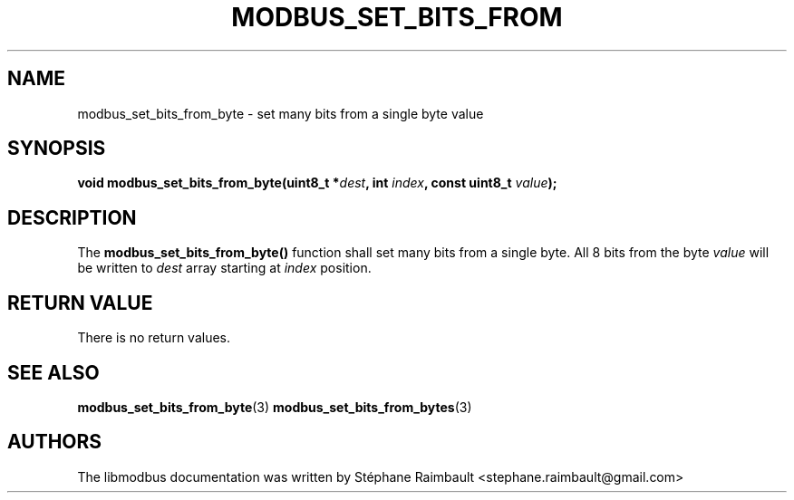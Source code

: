 '\" t
.\"     Title: modbus_set_bits_from_byte
.\"    Author: [see the "AUTHORS" section]
.\" Generator: DocBook XSL Stylesheets v1.78.1 <http://docbook.sf.net/>
.\"      Date: 11/13/2017
.\"    Manual: libmodbus Manual
.\"    Source: libmodbus v3.1.4
.\"  Language: English
.\"
.TH "MODBUS_SET_BITS_FROM" "3" "11/13/2017" "libmodbus v3\&.1\&.4" "libmodbus Manual"
.\" -----------------------------------------------------------------
.\" * Define some portability stuff
.\" -----------------------------------------------------------------
.\" ~~~~~~~~~~~~~~~~~~~~~~~~~~~~~~~~~~~~~~~~~~~~~~~~~~~~~~~~~~~~~~~~~
.\" http://bugs.debian.org/507673
.\" http://lists.gnu.org/archive/html/groff/2009-02/msg00013.html
.\" ~~~~~~~~~~~~~~~~~~~~~~~~~~~~~~~~~~~~~~~~~~~~~~~~~~~~~~~~~~~~~~~~~
.ie \n(.g .ds Aq \(aq
.el       .ds Aq '
.\" -----------------------------------------------------------------
.\" * set default formatting
.\" -----------------------------------------------------------------
.\" disable hyphenation
.nh
.\" disable justification (adjust text to left margin only)
.ad l
.\" -----------------------------------------------------------------
.\" * MAIN CONTENT STARTS HERE *
.\" -----------------------------------------------------------------
.SH "NAME"
modbus_set_bits_from_byte \- set many bits from a single byte value
.SH "SYNOPSIS"
.sp
\fBvoid modbus_set_bits_from_byte(uint8_t *\fR\fB\fIdest\fR\fR\fB, int \fR\fB\fIindex\fR\fR\fB, const uint8_t \fR\fB\fIvalue\fR\fR\fB);\fR
.SH "DESCRIPTION"
.sp
The \fBmodbus_set_bits_from_byte()\fR function shall set many bits from a single byte\&. All 8 bits from the byte \fIvalue\fR will be written to \fIdest\fR array starting at \fIindex\fR position\&.
.SH "RETURN VALUE"
.sp
There is no return values\&.
.SH "SEE ALSO"
.sp
\fBmodbus_set_bits_from_byte\fR(3) \fBmodbus_set_bits_from_bytes\fR(3)
.SH "AUTHORS"
.sp
The libmodbus documentation was written by Stéphane Raimbault <stephane\&.raimbault@gmail\&.com>
